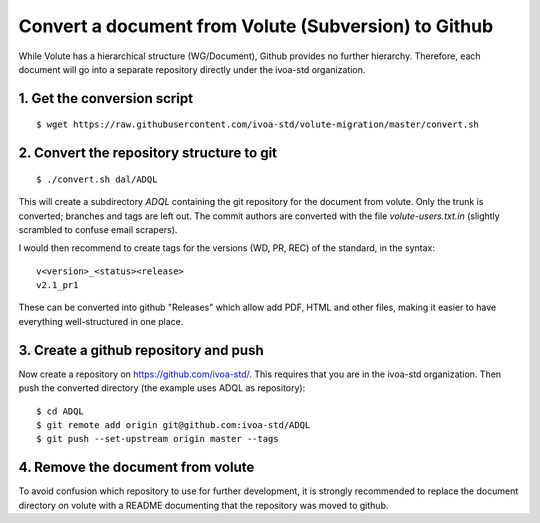 Convert a document from Volute (Subversion) to Github
=====================================================

While Volute has a hierarchical structure (WG/Document), Github
provides no further hierarchy. Therefore, each document will go into a
separate repository directly under the ivoa-std organization.


1. Get the conversion script
----------------------------

::

    $ wget https://raw.githubusercontent.com/ivoa-std/volute-migration/master/convert.sh

2. Convert the repository structure to git
------------------------------------------

::

   $ ./convert.sh dal/ADQL

This will create a subdirectory `ADQL` containing the git repository
for the document from volute. Only the trunk is converted; branches
and tags are left out. The commit authors are converted with the file
`volute-users.txt.in` (slightly scrambled to confuse email scrapers).

I would then recommend to create tags for the versions (WD, PR, REC)
of the standard, in the syntax::

    v<version>_<status><release>
    v2.1_pr1

These can be converted into github "Releases" which allow add PDF,
HTML and other files, making it easier to have everything
well-structured in one place.


3. Create a github repository and push
--------------------------------------

Now create a repository on https://github.com/ivoa-std/. This requires
that you are in the ivoa-std organization. Then push the converted
directory (the example uses ADQL as repository)::

    $ cd ADQL
    $ git remote add origin git@github.com:ivoa-std/ADQL
    $ git push --set-upstream origin master --tags


4. Remove the document from volute
----------------------------------

To avoid confusion which repository to use for further development, it
is strongly recommended to replace the document directory on volute
with a README documenting that the repository was moved to github.
